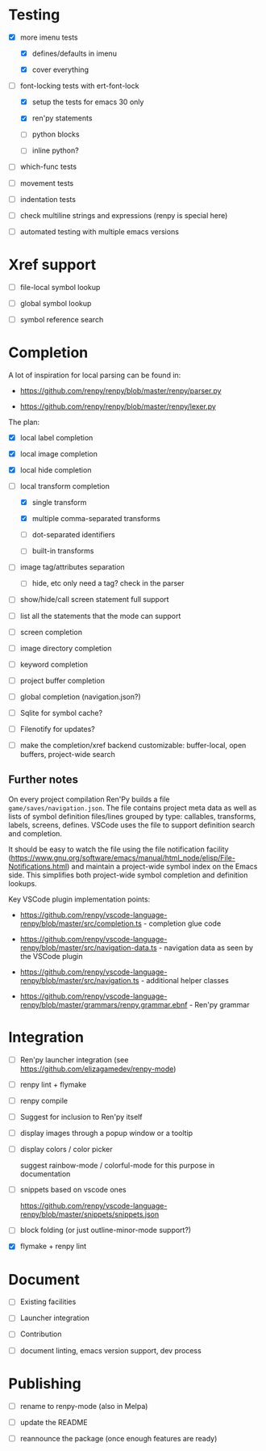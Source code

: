 * Testing

- [X] more imenu tests

  - [X] defines/defaults in imenu

  - [X] cover everything

- [-] font-locking tests with ert-font-lock

  - [X] setup the tests for emacs 30 only

  - [X] ren'py statements

  - [ ] python blocks

  - [ ] inline python?

- [ ] which-func tests

- [ ] movement tests

- [ ] indentation tests

- [ ] check multiline strings and expressions (renpy is special here)

- [ ] automated testing with multiple emacs versions

* Xref support

- [ ] file-local symbol lookup

- [ ] global symbol lookup

- [ ] symbol reference search

* Completion

A lot of inspiration for local parsing can be found in:

- https://github.com/renpy/renpy/blob/master/renpy/parser.py

- https://github.com/renpy/renpy/blob/master/renpy/lexer.py

The plan:

- [X] local label completion

- [X] local image completion

- [X] local hide completion

- [-] local transform completion

  - [X] single transform

  - [X] multiple comma-separated transforms

  - [ ] dot-separated identifiers

  - [ ] built-in transforms

- [ ] image tag/attributes separation

  - [ ] hide, etc only need a tag? check in the parser

- [ ] show/hide/call screen statement full support

- [ ] list all the statements that the mode can support

- [ ] screen completion

- [ ] image directory completion

- [ ] keyword completion

- [ ] project buffer completion

- [ ] global completion (navigation.json?)

- [ ] Sqlite for symbol cache?

- [ ] Filenotify for updates?

- [ ] make the completion/xref backend customizable: buffer-local, open buffers,
  project-wide search

** Further notes

On every project compilation Ren'Py builds a file =game/saves/navigation.json=. The file
contains project meta data as well as lists of symbol definition files/lines grouped by
type: callables, transforms, labels, screens, defines. VSCode uses the file to support
definition search and completion.

It should be easy to watch the file using the file notification facility
(https://www.gnu.org/software/emacs/manual/html_node/elisp/File-Notifications.html) and
maintain a project-wide symbol index on the Emacs side. This simplifies both project-wide
symbol completion and definition lookups.

Key VSCode plugin implementation points:

- https://github.com/renpy/vscode-language-renpy/blob/master/src/completion.ts -
  completion glue code

- https://github.com/renpy/vscode-language-renpy/blob/master/src/navigation-data.ts -
  navigation data as seen by the VSCode plugin

- https://github.com/renpy/vscode-language-renpy/blob/master/src/navigation.ts -
  additional helper classes

- https://github.com/renpy/vscode-language-renpy/blob/master/grammars/renpy.grammar.ebnf -
  Ren'py grammar

* Integration

- [ ] Ren'py launcher integration (see https://github.com/elizagamedev/renpy-mode)

- [ ] renpy lint + flymake

- [ ] renpy compile

- [ ] Suggest for inclusion to Ren'py itself

- [ ] display images through a popup window or a tooltip

- [ ] display colors / color picker

  suggest rainbow-mode / colorful-mode for this purpose in documentation

- [ ] snippets based on vscode ones

  https://github.com/renpy/vscode-language-renpy/blob/master/snippets/snippets.json

- [ ] block folding (or just outline-minor-mode support?)


- [X] flymake + renpy lint

* Document

- [ ] Existing facilities

- [ ] Launcher integration

- [ ] Contribution

- [ ] document linting, emacs version support, dev process

* Publishing

- [ ] rename to renpy-mode (also in Melpa)

- [ ] update the README

- [ ] reannounce the package (once enough features are ready)
